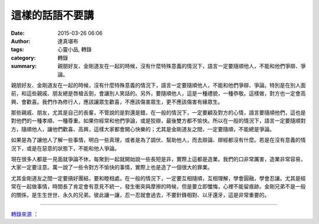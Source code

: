 這樣的話語不要講
################

:date: 2015-03-26 06:06
:author: 達真堪布
:tags: 心靈小品, 轉錄
:category: 轉錄
:summary: 親朋好友、金剛道友在一起的時候，沒有什麼特殊意義的情況下，語言一定要隨順他人，不能和他們爭辯、爭論。


親朋好友、金剛道友在一起的時候，沒有什麼特殊意義的情況下，語言一定要隨順他人，不能和他們爭辯、爭論。特別是在別人面前，和這些親戚、朋友總是唇槍舌劍，會讓別人笑話的。另外，要隨順他人，這是一種禮貌，一種恭敬。這樣做，對方也一定會高興、會歡喜。我們作為修行人，應該讓眾生歡喜，不應該傷害眾生，更不應該傷害有緣眾生。

那些親戚、朋友，尤其是自己的長輩，不管說的是對還是錯，在一般的情況下，一定要顧及對方的心情，語言要隨順他們，這也是對他們的一種孝順、一種尊重。如果你經常和他們爭論，或是狡辯，最後雙方都不愉快。所以在一般的情況下，語言一定要隨順對方，隨順他人，讓他們歡喜、高興，這樣大家都會開心快樂的；尤其是金剛道友之間，一定要隨順，不能總是爭論。

如果是為了讓他人了解一些事情，明白一些真理，或者是為了調伏、幫助他人，而去辯論、辯經都沒有什麼。若是在沒有意義的情況下，或是在惡意的狀態下，不能和他人爭論。

現在很多人都是一見面就爭論不休，每聚到一起就開始說一些長短是非，實際上這都是造業。我們的口非常厲害，造業非常容易，大家一定要注意。萬一說了一些令對方不愉快的事情，實際上也是造了一個很大的罪業。

尤其金剛道友之間一定要搞好團結，要和睦相處。在一般的情況下，一定要互相隨順，互相理解，學會圓融，學會忍讓。尤其是經常在一起做事情，時間長了肯定會有意見不統一，發生衝突與摩擦的時候，但是要立即懺悔，心裡不能留痕跡。金剛兄弟不是一般的關係，是生生世世、永久的兄弟。彼此讓一讓，忍一忍就會過去，不要針鋒相對、以牙還牙，這是非常重要的。

----

`轉錄來源 <https://www.facebook.com/notes/%E9%81%94%E7%9C%9F%E5%A0%AA%E5%B8%83/%E9%80%99%E6%A8%A3%E7%9A%84%E8%A9%B1%E8%AA%9E%E4%B8%8D%E8%A6%81%E8%AC%9B/649448065188911>`_ ：

.. raw:: html

  <div id="fb-root"></div><script>(function(d, s, id) {  var js, fjs = d.getElementsByTagName(s)[0];  if (d.getElementById(id)) return;  js = d.createElement(s); js.id = id;  js.src = "//connect.facebook.net/en_US/sdk.js#xfbml=1&version=v2.3";  fjs.parentNode.insertBefore(js, fjs);}(document, 'script', 'facebook-jssdk'));</script><div class="fb-post" data-href="https://www.facebook.com/notes/%E9%81%94%E7%9C%9F%E5%A0%AA%E5%B8%83/%E9%80%99%E6%A8%A3%E7%9A%84%E8%A9%B1%E8%AA%9E%E4%B8%8D%E8%A6%81%E8%AC%9B/649448065188911" data-width="500"><div class="fb-xfbml-parse-ignore"><blockquote cite="https://www.facebook.com/notes/%E9%81%94%E7%9C%9F%E5%A0%AA%E5%B8%83/%E9%80%99%E6%A8%A3%E7%9A%84%E8%A9%B1%E8%AA%9E%E4%B8%8D%E8%A6%81%E8%AC%9B/649448065188911">Posted by <a href="https://www.facebook.com/dazhenkanbu">達真堪布</a> on <a href="https://www.facebook.com/notes/%E9%81%94%E7%9C%9F%E5%A0%AA%E5%B8%83/%E9%80%99%E6%A8%A3%E7%9A%84%E8%A9%B1%E8%AA%9E%E4%B8%8D%E8%A6%81%E8%AC%9B/649448065188911">Wednesday, March 25, 2015</a></blockquote></div></div>
